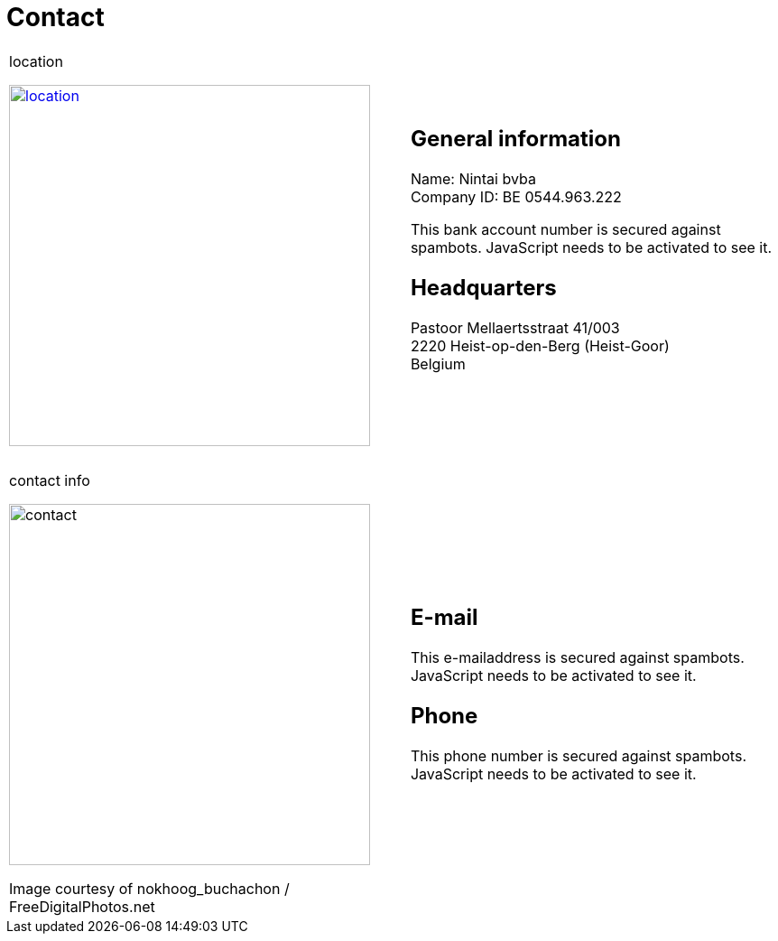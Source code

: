 = Contact

++++
<table>
<tr>
<td>
++++

.location
image:img/location.jpg["location", width="400", link="img/location.jpg"]

++++
</td>
<td>
&nbsp;
</td>
<td>
++++
== General information
Name: Nintai bvba +
Company ID: BE 0544.963.222 +
++++
<span>
<SCRIPT TYPE="text/javascript">
  var_e=('IBA' + 'N: BE6' + '4 6528 342' + '6 49' + '52')	
  var_f=('<br />BI' + 'C: HBKABE' + '22')	
  document.write(var_e)
  document.write(var_f)
</SCRIPT>
<NOSCRIPT>
This bank account number is secured against spambots. JavaScript needs to be activated to see it.
</NOSCRIPT>
</span>
++++

== Headquarters
Pastoor Mellaertsstraat 41/003 +  
2220 Heist-op-den-Berg (Heist-Goor) +  
Belgium +  

++++
</td>
</tr>
<tr>
<td colspan="3">
&nbsp;
</td>
</tr>
<tr>
<td>
++++

.contact info
image:img/contact.jpg["contact", width="400"]

++++
<span class="small">Image courtesy of nokhoog_buchachon / FreeDigitalPhotos.net</span>
</td>
<td>
&nbsp;
</td>
<td>

++++
== E-mail
++++
<span>
<SCRIPT TYPE="text/javascript">
  email_e=('nintai' + 'trading@' + 'gm' + 'ail.com')	
  document.write(
    '<A href="mailto:' + email_e + '">' 
    + email_e + '</a>'
  )
</SCRIPT>
<NOSCRIPT>
This e-mailaddress is secured against spambots. JavaScript needs to be activated to see it.
</NOSCRIPT>
</span>
++++

== Phone
++++
<span>
<SCRIPT TYPE="text/javascript">
  var_e=('Mobile: +32' + ' 486 ' + '606 ' + '002')	
  document.write(var_e)
</SCRIPT>
<NOSCRIPT>
This phone number is secured against spambots. JavaScript needs to be activated to see it.
</NOSCRIPT>
</span>
++++

++++
</td>
</tr>
</table>
++++

